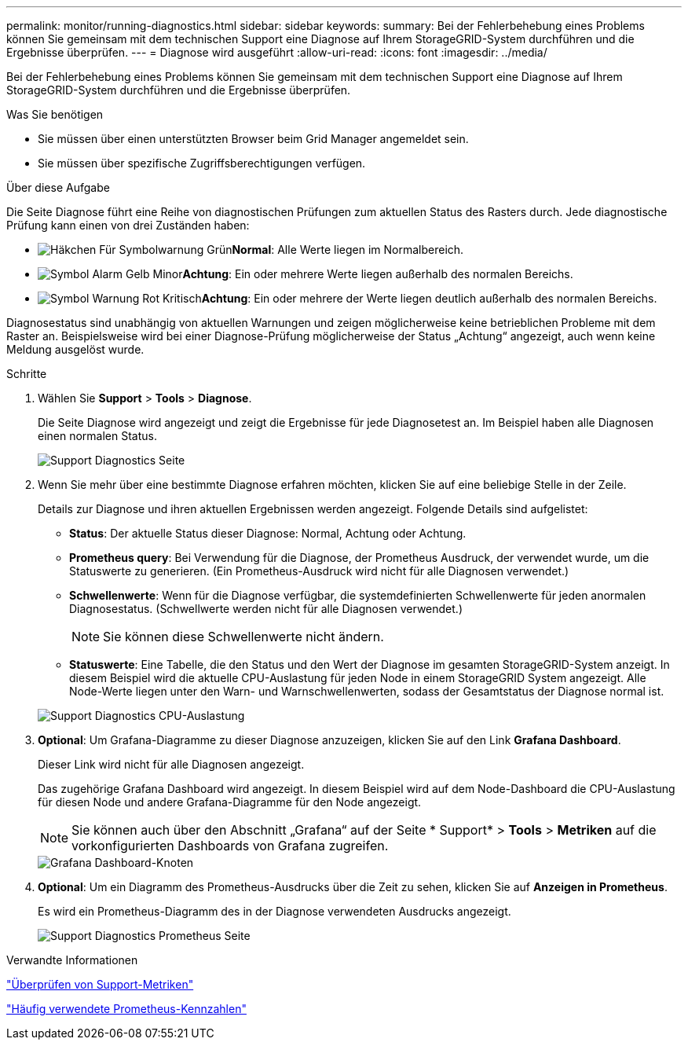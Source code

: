 ---
permalink: monitor/running-diagnostics.html 
sidebar: sidebar 
keywords:  
summary: Bei der Fehlerbehebung eines Problems können Sie gemeinsam mit dem technischen Support eine Diagnose auf Ihrem StorageGRID-System durchführen und die Ergebnisse überprüfen. 
---
= Diagnose wird ausgeführt
:allow-uri-read: 
:icons: font
:imagesdir: ../media/


[role="lead"]
Bei der Fehlerbehebung eines Problems können Sie gemeinsam mit dem technischen Support eine Diagnose auf Ihrem StorageGRID-System durchführen und die Ergebnisse überprüfen.

.Was Sie benötigen
* Sie müssen über einen unterstützten Browser beim Grid Manager angemeldet sein.
* Sie müssen über spezifische Zugriffsberechtigungen verfügen.


.Über diese Aufgabe
Die Seite Diagnose führt eine Reihe von diagnostischen Prüfungen zum aktuellen Status des Rasters durch. Jede diagnostische Prüfung kann einen von drei Zuständen haben:

* image:../media/icon_alert_green_checkmark.png["Häkchen Für Symbolwarnung Grün"]*Normal*: Alle Werte liegen im Normalbereich.
* image:../media/icon_alert_yellow_miinor.png["Symbol Alarm Gelb Minor"]*Achtung*: Ein oder mehrere Werte liegen außerhalb des normalen Bereichs.
* image:../media/icon_alert_red_critical.png["Symbol Warnung Rot Kritisch"]*Achtung*: Ein oder mehrere der Werte liegen deutlich außerhalb des normalen Bereichs.


Diagnosestatus sind unabhängig von aktuellen Warnungen und zeigen möglicherweise keine betrieblichen Probleme mit dem Raster an. Beispielsweise wird bei einer Diagnose-Prüfung möglicherweise der Status „Achtung“ angezeigt, auch wenn keine Meldung ausgelöst wurde.

.Schritte
. Wählen Sie *Support* > *Tools* > *Diagnose*.
+
Die Seite Diagnose wird angezeigt und zeigt die Ergebnisse für jede Diagnosetest an. Im Beispiel haben alle Diagnosen einen normalen Status.

+
image::../media/support_diagnostics_page.png[Support Diagnostics Seite]

. Wenn Sie mehr über eine bestimmte Diagnose erfahren möchten, klicken Sie auf eine beliebige Stelle in der Zeile.
+
Details zur Diagnose und ihren aktuellen Ergebnissen werden angezeigt. Folgende Details sind aufgelistet:

+
** *Status*: Der aktuelle Status dieser Diagnose: Normal, Achtung oder Achtung.
** *Prometheus query*: Bei Verwendung für die Diagnose, der Prometheus Ausdruck, der verwendet wurde, um die Statuswerte zu generieren. (Ein Prometheus-Ausdruck wird nicht für alle Diagnosen verwendet.)
** *Schwellenwerte*: Wenn für die Diagnose verfügbar, die systemdefinierten Schwellenwerte für jeden anormalen Diagnosestatus. (Schwellwerte werden nicht für alle Diagnosen verwendet.)
+

NOTE: Sie können diese Schwellenwerte nicht ändern.

** *Statuswerte*: Eine Tabelle, die den Status und den Wert der Diagnose im gesamten StorageGRID-System anzeigt. In diesem Beispiel wird die aktuelle CPU-Auslastung für jeden Node in einem StorageGRID System angezeigt. Alle Node-Werte liegen unter den Warn- und Warnschwellenwerten, sodass der Gesamtstatus der Diagnose normal ist.


+
image::../media/support_diagnostics_cpu_utilization.png[Support Diagnostics CPU-Auslastung]

. *Optional*: Um Grafana-Diagramme zu dieser Diagnose anzuzeigen, klicken Sie auf den Link *Grafana Dashboard*.
+
Dieser Link wird nicht für alle Diagnosen angezeigt.

+
Das zugehörige Grafana Dashboard wird angezeigt. In diesem Beispiel wird auf dem Node-Dashboard die CPU-Auslastung für diesen Node und andere Grafana-Diagramme für den Node angezeigt.

+

NOTE: Sie können auch über den Abschnitt „Grafana“ auf der Seite * Support* > *Tools* > *Metriken* auf die vorkonfigurierten Dashboards von Grafana zugreifen.

+
image::../media/grafana_dashboard_nodes.png[Grafana Dashboard-Knoten]

. *Optional*: Um ein Diagramm des Prometheus-Ausdrucks über die Zeit zu sehen, klicken Sie auf *Anzeigen in Prometheus*.
+
Es wird ein Prometheus-Diagramm des in der Diagnose verwendeten Ausdrucks angezeigt.

+
image::../media/support_diagnostics_prometheus_png.png[Support Diagnostics Prometheus Seite]



.Verwandte Informationen
link:reviewing-support-metrics.html["Überprüfen von Support-Metriken"]

link:commonly-used-prometheus-metrics.html["Häufig verwendete Prometheus-Kennzahlen"]
